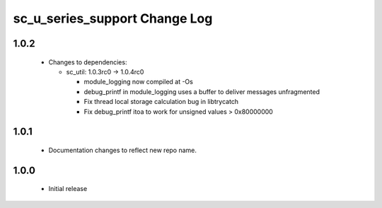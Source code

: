 sc_u_series_support Change Log
==============================

1.0.2
-----

  * Changes to dependencies:

    - sc_util: 1.0.3rc0 -> 1.0.4rc0

      + module_logging now compiled at -Os
      + debug_printf in module_logging uses a buffer to deliver messages unfragmented
      + Fix thread local storage calculation bug in libtrycatch
      + Fix debug_printf itoa to work for unsigned values > 0x80000000

1.0.1
-----
  * Documentation changes to reflect new repo name.

1.0.0
-----
  * Initial release
